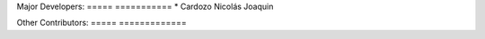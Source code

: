 Major Developers:
===== ===========
* Cardozo Nicolás Joaquin

Other Contributors:
===== =============
